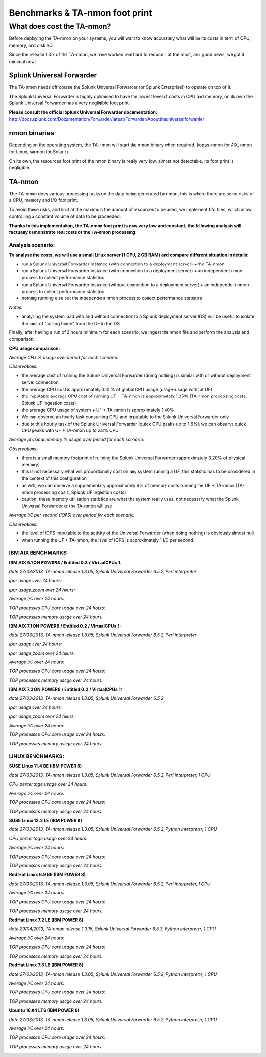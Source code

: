 ###############################
Benchmarks & TA-nmon foot print
###############################

===========================
What does cost the TA-nmon?
===========================

Before deploying the TA-nmon on your systems, you will want to know accurately what will be its costs in term of CPU, memory, and disk I/O.

Since the release 1.3.x of the TA-nmon, we have worked real hard to reduce it at the most, and good news, we got it minimal now!

**************************
Splunk Universal Forwarder
**************************

The TA-nmon needs off course the Splunk Universal Forwarder (or Splunk Enterprise!) to operate on top of it.

The Splunk Universal Forwarder is highly optimised to have the lowest level of costs in CPU and memory, on its own the Splunk Universal Forwarder has a very negligible foot print.

**Please consult the official Splunk Universal Forwarder documentation:** http://docs.splunk.com/Documentation/Forwarder/latest/Forwarder/Abouttheuniversalforwarder

*************
nmon binaries
*************

Depending on the operating system, the TA-nmon will start the nmon binary when required. (topas-nmon for AIX, nmon for Linux, sarmon for Solaris)

On its own, the resources foot print of the nmon binary is really very low, almost not detectable, its foot print is negligible.

*******
TA-nmon
*******

The TA-nmon does various processing tasks on the data being generated by nmon, this is where there are some risks of a CPU, memory and I/O foot print.

To avoid these risks, and limit at the maximum the amount of resources to be used, we implement fifo files, which allow controlling a constant volume of data to be proceeded.

**Thanks to this implementation, the TA-nmon foot print is now very low and constant, the following analysis will factually demonstrate real costs of the TA-nmon processing:**

Analysis scenario:
------------------

**To analyse the costs, we will use a small Linux server (1 CPU, 2 GB RAM) and compare different situation in details:**

- run a Splunk Universal Forwarder instance (with connection to a deployment server) + the TA-nmon
- run a Splunk Universal Forwarder instance (with connection to a deployment server) + an independent nmon process to collect performance statistics
- run a Splunk Universal Forwarder instance (without connection to a deployment server) + an independent nmon process to collect performance statistics
- nothing running else but the independent nmon process to collect performance statistics

*Notes:*

- analysing the system load with and without connection to a Splunk deployment server (DS) will be useful to isolate the cost of "calling home" from the UF to the DS

Finally, after having a run of 2 hours minimum for each scenario, we ingest the nmon file and perform the analysis and comparison.

**CPU usage comparison:**

*Average CPU % usage over period for each scenario:*

.. image:: img/compare/cpu_average.png
   :alt: img/compare/cpu_average.png
   :align: center

.. image:: img/compare/cpu_overlapped.png
   :alt: img/compare/cpu_overlapped.png
   :align: center

.. image:: img/compare/cpu_multi.png
   :alt: img/compare/cpu_multi.png
   :align: center

*Observations:*

- the average cost of running the Splunk Universal Forwarder (doing nothing) is similar with or without deployment server connection
- the average CPU cost is approximately 0.10 % of global CPU usage (usage-usage without UF)
- the imputable average CPU cost of running UF + TA-nmon is approximately 1.35% (TA-nmon processing costs, Splunk UF ingestion costs)
- the average CPU usage of system + UF + TA-nmon is approximately 1.40%
- We can observe an hourly task consuming CPU and imputable to the Splunk Universal Forwarder only
- due to this hourly task of the Splunk Universal Forwarder (quick CPU peaks up to 1.6%), we can observe quick CPU peaks with UF + TA-nmon up to 2.8% CPU

*Average physical memory % usage over period for each scenario:*

.. image:: img/compare/mem_average.png
   :alt: img/compare/mem_average.png
   :align: center

.. image:: img/compare/mem_overlapped.png
   :alt: img/compare/mem_overlapped.png
   :align: center

*Observations:*

- there is a small memory footprint of running the Splunk Universal Forwarder (approximately 3.20% of physical memory)
- this is not necessary what will proportionally cost on any system running a UF, this statistic has to be considered in the context of this configuration
- as well, we can observe a supplementary approximately 6% of memory costs running the UF + TA-nmon (TA-nmon processing costs, Splunk UF ingestion costs)
- caution: these memory utilisation statistics are what the system really uses, not necessary what the Splunk Universal Forwarder or the TA-nmon will use

*Average I/O per second (IOPS) over period for each scenario:*

.. image:: img/compare/iops_average.png
   :alt: img/compare/iops_average.png
   :align: center

.. image:: img/compare/iops_overlapped.png
   :alt: img/compare/iops_overlapped.png
   :align: center

*Observations:*

- the level of IOPS imputable to the activity of the Universal Forwarder (when doing nothing) is obviously almost null
- when running the UF + TA-nmon, the level of IOPS is approximately 1 I/O per second.

IBM AIX BENCHMARKS:
-------------------

**IBM AIX 6.1 ON POWER8 / Entitled 0.2 / VirtualCPUs 1:**

*date 27/03/2013, TA-nmon release 1.3.05, Splunk Universal Forwarder 6.5.2, Perl interpreter*

*lpar usage over 24 hours:*

.. image:: img/bench_AIX/AIX_61/lpar_full.png
   :alt: img/bench_AIX/AIX_61/lpar_full.png
   :align: center

*lpar usage_zoom over 24 hours:*

.. image:: img/bench_AIX/AIX_61/lpar_zoom.png
   :alt: img/bench_AIX/AIX_61/lpar_zoom.png
   :align: center

*Average I/O over 24 hours:*

.. image:: img/bench_AIX/AIX_61/iops.png
   :alt: img/bench_AIX/AIX_61/iops.png
   :align: center

*TOP processes CPU core usage over 24 hours:*

.. image:: img/bench_AIX/AIX_61/top_cpu.png
   :alt: img/bench_AIX/AIX_61/top_cpu.png
   :align: center

*TOP processes memory usage over 24 hours:*

.. image:: img/bench_AIX/AIX_61/top_memory.png
   :alt: img/bench_AIX/AIX_61/top_memory.png
   :align: center

**IBM AIX 7.1 ON POWER8 / Entitled 0.2 / VirtualCPUs 1:**

*date 27/03/2013, TA-nmon release 1.3.05, Splunk Universal Forwarder 6.5.2, Perl interpreter*

*lpar usage over 24 hours:*

.. image:: img/bench_AIX/AIX_71/lpar_full.png
   :alt: img/bench_AIX/AIX_71/lpar_full.png
   :align: center

*lpar usage_zoom over 24 hours:*

.. image:: img/bench_AIX/AIX_71/lpar_zoom.png
   :alt: img/bench_AIX/AIX_71/lpar_zoom.png
   :align: center

*Average I/O over 24 hours:*

.. image:: img/bench_AIX/AIX_71/iops.png
   :alt: img/bench_AIX/AIX_71/iops.png
   :align: center

*TOP processes CPU core usage over 24 hours:*

.. image:: img/bench_AIX/AIX_71/top_cpu.png
   :alt: img/bench_AIX/AIX_71/top_cpu.png
   :align: center

*TOP processes memory usage over 24 hours:*

.. image:: img/bench_AIX/AIX_71/top_memory.png
   :alt: img/bench_AIX/AIX_71/top_memory.png
   :align: center

**IBM AIX 7.2 ON POWER8 / Entitled 0.2 / VirtualCPUs 1:**

*date 27/03/2013, TA-nmon release 1.3.05, Splunk Universal Forwarder 6.5.2*

*lpar usage over 24 hours:*

.. image:: img/bench_AIX/AIX_72/lpar_full.png
   :alt: img/bench_AIX/AIX_72/lpar_full.png
   :align: center

*lpar usage_zoom over 24 hours:*

.. image:: img/bench_AIX/AIX_72/lpar_zoom.png
   :alt: img/bench_AIX/AIX_72/lpar_zoom.png
   :align: center

*Average I/O over 24 hours:*

.. image:: img/bench_AIX/AIX_72/iops.png
   :alt: img/bench_AIX/AIX_72/iops.png
   :align: center

*TOP processes CPU core usage over 24 hours:*

.. image:: img/bench_AIX/AIX_72/top_cpu.png
   :alt: img/bench_AIX/AIX_72/top_cpu.png
   :align: center

*TOP processes memory usage over 24 hours:*

.. image:: img/bench_AIX/AIX_72/top_memory.png
   :alt: img/bench_AIX/AIX_72/top_memory.png
   :align: center

LINUX BENCHMARKS:
-----------------

**SUSE Linux 11.4 BE (IBM POWER 8)**

*date 27/03/2013, TA-nmon release 1.3.05, Splunk Universal Forwarder 6.5.2, Perl interpreter, 1 CPU*

*CPU percentage usage over 24 hours:*

.. image:: img/bench_LINUX/SUSE_114_BE/cpu_full.png
   :alt: img/bench_LINUX/SUSE_114_BE/cpu_full.png
   :align: center

.. image:: img/bench_LINUX/SUSE_114_BE/cpu_pct.png
   :alt: img/bench_LINUX/SUSE_114_BE/cpu_pct.png
   :align: center

*Average I/O over 24 hours:*

.. image:: img/bench_LINUX/SUSE_114_BE/iops.png
   :alt: img/bench_LINUX/SUSE_114_BE/iops.png
   :align: center

*TOP processes CPU core usage over 24 hours:*

.. image:: img/bench_LINUX/SUSE_114_BE/top_cpu.png
   :alt: img/bench_LINUX/SUSE_114_BE/top_cpu.png
   :align: center

*TOP processes memory usage over 24 hours:*

.. image:: img/bench_LINUX/SUSE_114_BE/top_memory.png
   :alt: img/bench_LINUX/SUSE_114_BE/top_memory.png
   :align: center

**SUSE Linux 12.2 LE (IBM POWER 8)**

*date 27/03/2013, TA-nmon release 1.3.05, Splunk Universal Forwarder 6.5.2, Python interpreter, 1 CPU*

*CPU percentage usage over 24 hours:*

.. image:: img/bench_LINUX/SUSE_122_LE/cpu_full.png
   :alt: img/bench_LINUX/SUSE_122_LE/cpu_full.png
   :align: center

.. image:: img/bench_LINUX/SUSE_122_LE/cpu_pct.png
   :alt: img/bench_LINUX/SUSE_122_LE/cpu_pct.png
   :align: center

*Average I/O over 24 hours:*

.. image:: img/bench_LINUX/SUSE_122_LE/iops.png
   :alt: img/bench_LINUX/SUSE_122_LE/iops.png
   :align: center

*TOP processes CPU core usage over 24 hours:*

.. image:: img/bench_LINUX/SUSE_122_LE/top_cpu.png
   :alt: img/bench_LINUX/SUSE_122_LE/top_cpu.png
   :align: center

*TOP processes memory usage over 24 hours:*

.. image:: img/bench_LINUX/SUSE_122_LE/top_memory.png
   :alt: img/bench_LINUX/SUSE_122_LE/top_memory.png
   :align: center

**Red Hat Linux 6.9 BE (IBM POWER 8)**

*date 27/03/2013, TA-nmon release 1.3.05, Splunk Universal Forwarder 6.5.2, Perl interpreter, 1 CPU*

.. image:: img/bench_LINUX/RHEL_69_BE/cpu_full.png
   :alt: img/bench_LINUX/RHEL_69_BE/cpu_full.png
   :align: center

.. image:: img/bench_LINUX/RHEL_69_BE/cpu_pct.png
   :alt: img/bench_LINUX/RHEL_69_BE/cpu_pct.png
   :align: center

*Average I/O over 24 hours:*

.. image:: img/bench_LINUX/RHEL_69_BE/iops.png
   :alt: img/bench_LINUX/RHEL_69_BE/iops.png
   :align: center

*TOP processes CPU core usage over 24 hours:*

.. image:: img/bench_LINUX/RHEL_69_BE/top_cpu.png
   :alt: img/bench_LINUX/RHEL_69_BE/top_cpu.png
   :align: center

*TOP processes memory usage over 24 hours:*

.. image:: img/bench_LINUX/SUSE_122_LE/top_memory.png
   :alt: img/bench_LINUX/SUSE_122_LE/top_memory.png
   :align: center

**RedHat Linux 7.2 LE (IBM POWER 8)**

*date 29/04/2013, TA-nmon release 1.3.15, Splunk Universal Forwarder 6.5.3, Python interpreter, 1 CPU*

.. image:: img/bench_LINUX/RHEL_72_LE/cpu_full.png
   :alt: img/bench_LINUX/RHEL_72_LE/cpu_full.png
   :align: center

.. image:: img/bench_LINUX/RHEL_72_LE/cpu_pct.png
   :alt: img/bench_LINUX/RHEL_72_LE/cpu_pct.png
   :align: center

*Average I/O over 24 hours:*

.. image:: img/bench_LINUX/RHEL_72_LE/iops.png
   :alt: img/bench_LINUX/RHEL_72_LE/iops.png
   :align: center

*TOP processes CPU core usage over 24 hours:*

.. image:: img/bench_LINUX/RHEL_72_LE/top_cpu.png
   :alt: img/bench_LINUX/RHEL_72_LE/top_cpu.png
   :align: center

*TOP processes memory usage over 24 hours:*

.. image:: img/bench_LINUX/RHEL_72_LE/top_memory.png
   :alt: img/bench_LINUX/RHEL_72_LE/top_memory.png
   :align: center

**RedHat Linux 7.3 LE (IBM POWER 8)**

*date 27/03/2013, TA-nmon release 1.3.05, Splunk Universal Forwarder 6.5.2, Python interpreter, 1 CPU*

.. image:: img/bench_LINUX/RHEL_73_LE/cpu_full.png
   :alt: img/bench_LINUX/RHEL_73_LE/cpu_full.png
   :align: center

.. image:: img/bench_LINUX/RHEL_73_LE/cpu_pct.png
   :alt: img/bench_LINUX/RHEL_73_LE/cpu_pct.png
   :align: center

*Average I/O over 24 hours:*

.. image:: img/bench_LINUX/RHEL_73_LE/iops.png
   :alt: img/bench_LINUX/RHEL_73_LE/iops.png
   :align: center

*TOP processes CPU core usage over 24 hours:*

.. image:: img/bench_LINUX/RHEL_73_LE/top_cpu.png
   :alt: img/bench_LINUX/RHEL_73_LE/top_cpu.png
   :align: center

*TOP processes memory usage over 24 hours:*

.. image:: img/bench_LINUX/RHEL_73_LE/top_memory.png
   :alt: img/bench_LINUX/RHEL_73_LE/top_memory.png
   :align: center

**Ubuntu 16.04 LTS (IBM POWER 8)**

*date 27/03/2013, TA-nmon release 1.3.05, Splunk Universal Forwarder 6.5.2, Python interpreter, 1 CPU*

.. image:: img/bench_LINUX/UBUNTU_1604_LTS/cpu_full.png
   :alt: img/bench_LINUX/UBUNTU_1604_LTS/cpu_full.png
   :align: center

.. image:: img/bench_LINUX/UBUNTU_1604_LTS/cpu_pct.png
   :alt: img/bench_LINUX/UBUNTU_1604_LTS/cpu_pct.png
   :align: center

*Average I/O over 24 hours:*

.. image:: img/bench_LINUX/UBUNTU_1604_LTS/iops.png
   :alt: img/bench_LINUX/UBUNTU_1604_LTS/iops.png
   :align: center

*TOP processes CPU core usage over 24 hours:*

.. image:: img/bench_LINUX/UBUNTU_1604_LTS/top_cpu.png
   :alt: img/bench_LINUX/UBUNTU_1604_LTS/top_cpu.png
   :align: center

*TOP processes memory usage over 24 hours:*

.. image:: img/bench_LINUX/UBUNTU_1604_LTS/top_memory.png
   :alt: img/bench_LINUX/UBUNTU_1604_LTS/top_memory.png
   :align: center
